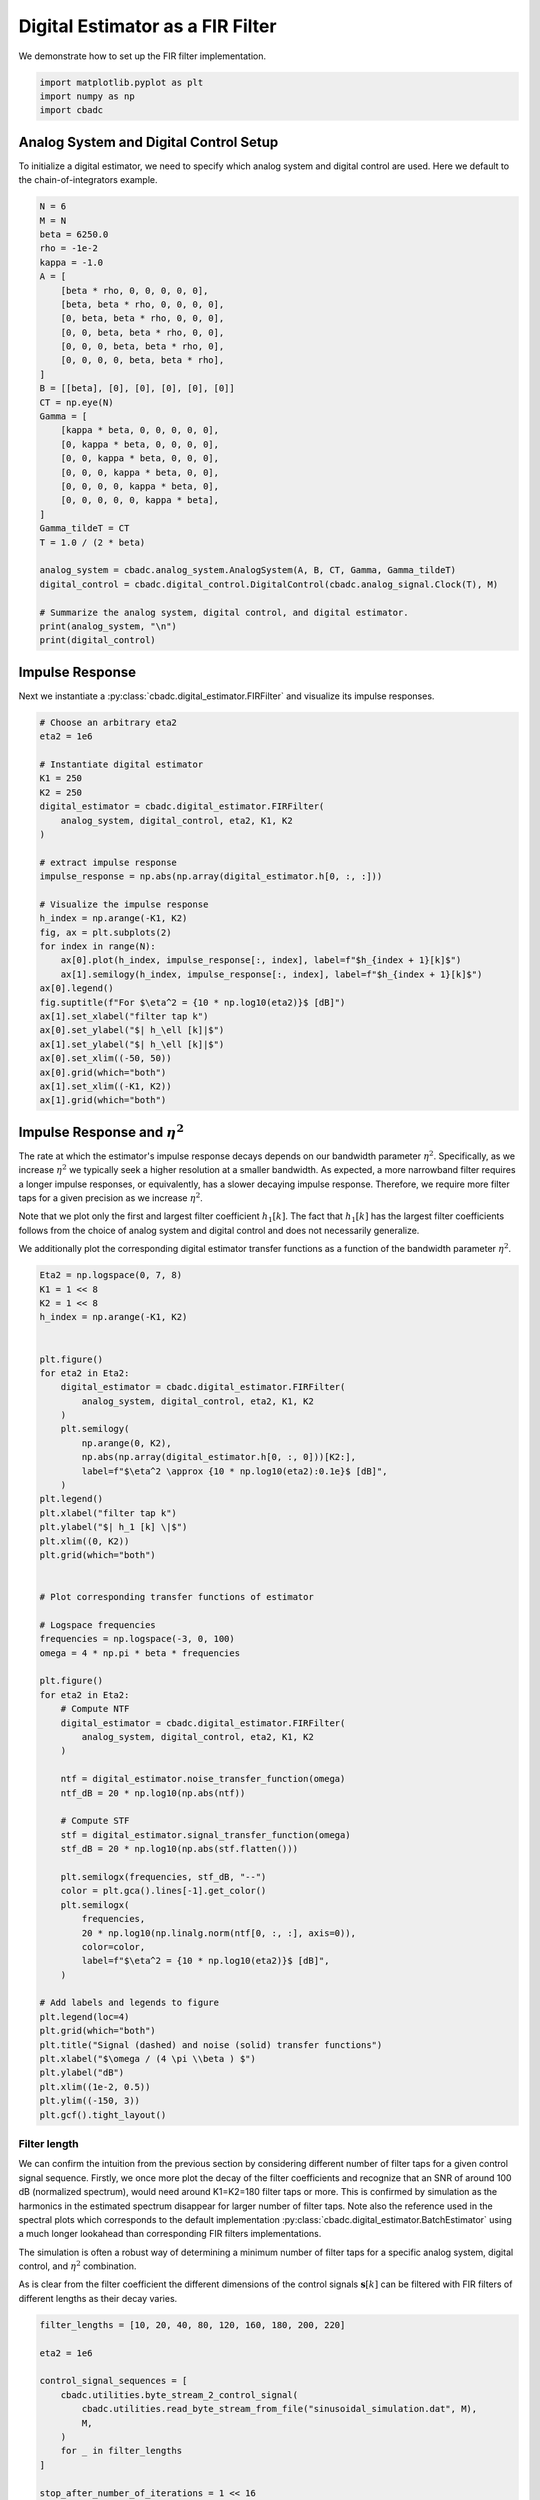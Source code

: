 
.. DO NOT EDIT.
.. THIS FILE WAS AUTOMATICALLY GENERATED BY SPHINX-GALLERY.
.. TO MAKE CHANGES, EDIT THE SOURCE PYTHON FILE:
.. "tutorials/b_high_level_simulation/plot_b_FIR_Filtering.py"
.. LINE NUMBERS ARE GIVEN BELOW.

.. only:: html

    .. note::
        :class: sphx-glr-download-link-note

        Click :ref:`here <sphx_glr_download_tutorials_b_high_level_simulation_plot_b_FIR_Filtering.py>`
        to download the full example code

.. rst-class:: sphx-glr-example-title

.. _sphx_glr_tutorials_b_high_level_simulation_plot_b_FIR_Filtering.py:


=================================
Digital Estimator as a FIR Filter
=================================

We demonstrate how to set up the FIR filter implementation.

.. seealso::
    :doc:`./plot_c_downsample.rst` for a FIR decimation example.

.. GENERATED FROM PYTHON SOURCE LINES 11-15

.. code-block:: default

    import matplotlib.pyplot as plt
    import numpy as np
    import cbadc








.. GENERATED FROM PYTHON SOURCE LINES 16-23

---------------------------------------
Analog System and Digital Control Setup
---------------------------------------

To initialize a digital estimator, we need to specify which analog system and
digital control are used. Here we default to the chain-of-integrators
example.

.. GENERATED FROM PYTHON SOURCE LINES 23-57

.. code-block:: default


    N = 6
    M = N
    beta = 6250.0
    rho = -1e-2
    kappa = -1.0
    A = [
        [beta * rho, 0, 0, 0, 0, 0],
        [beta, beta * rho, 0, 0, 0, 0],
        [0, beta, beta * rho, 0, 0, 0],
        [0, 0, beta, beta * rho, 0, 0],
        [0, 0, 0, beta, beta * rho, 0],
        [0, 0, 0, 0, beta, beta * rho],
    ]
    B = [[beta], [0], [0], [0], [0], [0]]
    CT = np.eye(N)
    Gamma = [
        [kappa * beta, 0, 0, 0, 0, 0],
        [0, kappa * beta, 0, 0, 0, 0],
        [0, 0, kappa * beta, 0, 0, 0],
        [0, 0, 0, kappa * beta, 0, 0],
        [0, 0, 0, 0, kappa * beta, 0],
        [0, 0, 0, 0, 0, kappa * beta],
    ]
    Gamma_tildeT = CT
    T = 1.0 / (2 * beta)

    analog_system = cbadc.analog_system.AnalogSystem(A, B, CT, Gamma, Gamma_tildeT)
    digital_control = cbadc.digital_control.DigitalControl(cbadc.analog_signal.Clock(T), M)

    # Summarize the analog system, digital control, and digital estimator.
    print(analog_system, "\n")
    print(digital_control)





.. rst-class:: sphx-glr-script-out

 Out:

 .. code-block:: none

    The analog system is parameterized as:
    A =
    [[-6.25e+01  0.00e+00  0.00e+00  0.00e+00  0.00e+00  0.00e+00]
     [ 6.25e+03 -6.25e+01  0.00e+00  0.00e+00  0.00e+00  0.00e+00]
     [ 0.00e+00  6.25e+03 -6.25e+01  0.00e+00  0.00e+00  0.00e+00]
     [ 0.00e+00  0.00e+00  6.25e+03 -6.25e+01  0.00e+00  0.00e+00]
     [ 0.00e+00  0.00e+00  0.00e+00  6.25e+03 -6.25e+01  0.00e+00]
     [ 0.00e+00  0.00e+00  0.00e+00  0.00e+00  6.25e+03 -6.25e+01]],
    B =
    [[ 6.25e+03]
     [ 0.00e+00]
     [ 0.00e+00]
     [ 0.00e+00]
     [ 0.00e+00]
     [ 0.00e+00]],
    CT =
    [[ 1.00e+00  0.00e+00  0.00e+00  0.00e+00  0.00e+00  0.00e+00]
     [ 0.00e+00  1.00e+00  0.00e+00  0.00e+00  0.00e+00  0.00e+00]
     [ 0.00e+00  0.00e+00  1.00e+00  0.00e+00  0.00e+00  0.00e+00]
     [ 0.00e+00  0.00e+00  0.00e+00  1.00e+00  0.00e+00  0.00e+00]
     [ 0.00e+00  0.00e+00  0.00e+00  0.00e+00  1.00e+00  0.00e+00]
     [ 0.00e+00  0.00e+00  0.00e+00  0.00e+00  0.00e+00  1.00e+00]],
    Gamma =
    [[-6.25e+03  0.00e+00  0.00e+00  0.00e+00  0.00e+00  0.00e+00]
     [ 0.00e+00 -6.25e+03  0.00e+00  0.00e+00  0.00e+00  0.00e+00]
     [ 0.00e+00  0.00e+00 -6.25e+03  0.00e+00  0.00e+00  0.00e+00]
     [ 0.00e+00  0.00e+00  0.00e+00 -6.25e+03  0.00e+00  0.00e+00]
     [ 0.00e+00  0.00e+00  0.00e+00  0.00e+00 -6.25e+03  0.00e+00]
     [ 0.00e+00  0.00e+00  0.00e+00  0.00e+00  0.00e+00 -6.25e+03]],
    Gamma_tildeT =
    [[ 1.00e+00  0.00e+00  0.00e+00  0.00e+00  0.00e+00  0.00e+00]
     [ 0.00e+00  1.00e+00  0.00e+00  0.00e+00  0.00e+00  0.00e+00]
     [ 0.00e+00  0.00e+00  1.00e+00  0.00e+00  0.00e+00  0.00e+00]
     [ 0.00e+00  0.00e+00  0.00e+00  1.00e+00  0.00e+00  0.00e+00]
     [ 0.00e+00  0.00e+00  0.00e+00  0.00e+00  1.00e+00  0.00e+00]
     [ 0.00e+00  0.00e+00  0.00e+00  0.00e+00  0.00e+00  1.00e+00]], and D=[[ 0.00e+00]
     [ 0.00e+00]
     [ 0.00e+00]
     [ 0.00e+00]
     [ 0.00e+00]
     [ 0.00e+00]]

    ================================================================================

    The Digital Control is parameterized as:

    --------------------------------------------------------------------------------

    clock:
    Analog signal returns constant 0, i.e., maps t |-> 0.

    M:
    6
    ================================================================================





.. GENERATED FROM PYTHON SOURCE LINES 58-65

----------------
Impulse Response
----------------

Next we instantiate a :py:class:`cbadc.digital_estimator.FIRFilter` and
visualize its impulse responses.


.. GENERATED FROM PYTHON SOURCE LINES 65-96

.. code-block:: default


    # Choose an arbitrary eta2
    eta2 = 1e6

    # Instantiate digital estimator
    K1 = 250
    K2 = 250
    digital_estimator = cbadc.digital_estimator.FIRFilter(
        analog_system, digital_control, eta2, K1, K2
    )

    # extract impulse response
    impulse_response = np.abs(np.array(digital_estimator.h[0, :, :]))

    # Visualize the impulse response
    h_index = np.arange(-K1, K2)
    fig, ax = plt.subplots(2)
    for index in range(N):
        ax[0].plot(h_index, impulse_response[:, index], label=f"$h_{index + 1}[k]$")
        ax[1].semilogy(h_index, impulse_response[:, index], label=f"$h_{index + 1}[k]$")
    ax[0].legend()
    fig.suptitle(f"For $\eta^2 = {10 * np.log10(eta2)}$ [dB]")
    ax[1].set_xlabel("filter tap k")
    ax[0].set_ylabel("$| h_\ell [k]|$")
    ax[1].set_ylabel("$| h_\ell [k]|$")
    ax[0].set_xlim((-50, 50))
    ax[0].grid(which="both")
    ax[1].set_xlim((-K1, K2))
    ax[1].grid(which="both")





.. image-sg:: /tutorials/b_high_level_simulation/images/sphx_glr_plot_b_FIR_Filtering_001.png
   :alt: For $\eta^2 = 60.0$ [dB]
   :srcset: /tutorials/b_high_level_simulation/images/sphx_glr_plot_b_FIR_Filtering_001.png
   :class: sphx-glr-single-img





.. GENERATED FROM PYTHON SOURCE LINES 97-116

-----------------------------------
Impulse Response and :math:`\eta^2`
-----------------------------------

The rate at which the estimator's impulse response decays depends on our
bandwidth parameter :math:`\eta^2`. Specifically, as we increase
:math:`\eta^2` we typically seek a higher resolution at a smaller bandwidth.
As expected, a more narrowband filter requires a longer impulse responses,
or equivalently, has a slower decaying impulse response. Therefore,
we require more filter taps for a given precision as we increase
:math:`\eta^2`.

Note that we plot only the first and largest filter coefficient
:math:`h_1[k]`. The fact that :math:`h_1[k]` has the largest filter
coefficients follows from the choice of analog system and digital control
and does not necessarily generalize.

We additionally plot the corresponding digital estimator transfer functions
as a function of the bandwidth parameter :math:`\eta^2`.

.. GENERATED FROM PYTHON SOURCE LINES 116-179

.. code-block:: default


    Eta2 = np.logspace(0, 7, 8)
    K1 = 1 << 8
    K2 = 1 << 8
    h_index = np.arange(-K1, K2)


    plt.figure()
    for eta2 in Eta2:
        digital_estimator = cbadc.digital_estimator.FIRFilter(
            analog_system, digital_control, eta2, K1, K2
        )
        plt.semilogy(
            np.arange(0, K2),
            np.abs(np.array(digital_estimator.h[0, :, 0]))[K2:],
            label=f"$\eta^2 \approx {10 * np.log10(eta2):0.1e}$ [dB]",
        )
    plt.legend()
    plt.xlabel("filter tap k")
    plt.ylabel("$| h_1 [k] \|$")
    plt.xlim((0, K2))
    plt.grid(which="both")


    # Plot corresponding transfer functions of estimator

    # Logspace frequencies
    frequencies = np.logspace(-3, 0, 100)
    omega = 4 * np.pi * beta * frequencies

    plt.figure()
    for eta2 in Eta2:
        # Compute NTF
        digital_estimator = cbadc.digital_estimator.FIRFilter(
            analog_system, digital_control, eta2, K1, K2
        )

        ntf = digital_estimator.noise_transfer_function(omega)
        ntf_dB = 20 * np.log10(np.abs(ntf))

        # Compute STF
        stf = digital_estimator.signal_transfer_function(omega)
        stf_dB = 20 * np.log10(np.abs(stf.flatten()))

        plt.semilogx(frequencies, stf_dB, "--")
        color = plt.gca().lines[-1].get_color()
        plt.semilogx(
            frequencies,
            20 * np.log10(np.linalg.norm(ntf[0, :, :], axis=0)),
            color=color,
            label=f"$\eta^2 = {10 * np.log10(eta2)}$ [dB]",
        )

    # Add labels and legends to figure
    plt.legend(loc=4)
    plt.grid(which="both")
    plt.title("Signal (dashed) and noise (solid) transfer functions")
    plt.xlabel("$\omega / (4 \pi \\beta ) $")
    plt.ylabel("dB")
    plt.xlim((1e-2, 0.5))
    plt.ylim((-150, 3))
    plt.gcf().tight_layout()




.. rst-class:: sphx-glr-horizontal


    *

      .. image-sg:: /tutorials/b_high_level_simulation/images/sphx_glr_plot_b_FIR_Filtering_002.png
         :alt: plot b FIR Filtering
         :srcset: /tutorials/b_high_level_simulation/images/sphx_glr_plot_b_FIR_Filtering_002.png
         :class: sphx-glr-multi-img

    *

      .. image-sg:: /tutorials/b_high_level_simulation/images/sphx_glr_plot_b_FIR_Filtering_003.png
         :alt: Signal (dashed) and noise (solid) transfer functions
         :srcset: /tutorials/b_high_level_simulation/images/sphx_glr_plot_b_FIR_Filtering_003.png
         :class: sphx-glr-multi-img





.. GENERATED FROM PYTHON SOURCE LINES 180-202

Filter length
-------------

We can confirm the intuition from the previous section by considering
different number of filter taps for a given control signal sequence. Firstly,
we once more plot the decay of the filter coefficients and recognize
that an SNR of around 100 dB (normalized spectrum), would need around
K1=K2=180 filter taps or more. This is confirmed by simulation as the
harmonics in the estimated spectrum disappear for larger number of
filter taps. Note also the reference used in the spectral plots which
corresponds to the default implementation
:py:class:`cbadc.digital_estimator.BatchEstimator` using a much
longer lookahead than corresponding FIR filters implementations.

The simulation is often a robust way of determining a minimum
number of filter taps for a specific analog system, digital control,
and :math:`\eta^2` combination.

As is clear from the filter coefficient the different dimensions of the
control signals :math:`\mathbf{s}[k]` can be filtered with FIR filters
of different lengths as their decay varies.


.. GENERATED FROM PYTHON SOURCE LINES 202-320

.. code-block:: default


    filter_lengths = [10, 20, 40, 80, 120, 160, 180, 200, 220]

    eta2 = 1e6

    control_signal_sequences = [
        cbadc.utilities.byte_stream_2_control_signal(
            cbadc.utilities.read_byte_stream_from_file("sinusoidal_simulation.dat", M),
            M,
        )
        for _ in filter_lengths
    ]

    stop_after_number_of_iterations = 1 << 16
    u_hat = np.zeros(stop_after_number_of_iterations)


    digital_estimators = [
        cbadc.digital_estimator.FIRFilter(
            analog_system,
            digital_control,
            eta2,
            filter_lengths[index],
            filter_lengths[index],
            stop_after_number_of_iterations=stop_after_number_of_iterations,
        )
        for index in range(len(filter_lengths))
    ]

    for index, de in enumerate(digital_estimators):
        de(control_signal_sequences[index])


    plt.figure()
    for index in range(N):
        plt.semilogy(
            np.arange(0, filter_lengths[-1]),
            np.abs(np.array(digital_estimators[-1].h[0, :, :]))[
                filter_lengths[-1] :, index
            ],
            label=f"$h_{index + 1}[k]$",
        )
    plt.legend()
    plt.xlabel("filter tap k")
    plt.ylabel("$| h_\ell [k]|$")
    plt.xlim((0, filter_lengths[-1]))
    plt.grid(which="both")

    digital_estimators_ref = cbadc.digital_estimator.BatchEstimator(
        analog_system,
        digital_control,
        eta2,
        stop_after_number_of_iterations >> 2,
        1 << 14,
        stop_after_number_of_iterations=stop_after_number_of_iterations,
    )

    digital_estimators_ref(
        cbadc.utilities.byte_stream_2_control_signal(
            cbadc.utilities.read_byte_stream_from_file("sinusoidal_simulation.dat", M),
            M,
        )
    )

    for index, estimate in enumerate(digital_estimators_ref):
        u_hat[index] = estimate
    f_ref, psd_ref = cbadc.utilities.compute_power_spectral_density(u_hat)

    u_hats = []
    plt.rcParams["figure.figsize"] = [6.40, 6.40 * 4]
    fig, ax = plt.subplots(len(filter_lengths), 1)
    for index_de in range(len(filter_lengths)):
        # Compute estimates for each estimator
        for index, estimate in enumerate(digital_estimators[index_de]):
            u_hat[index] = estimate
        u_hats.append(np.copy(u_hat))

        # Compute power spectral density
        f, psd = cbadc.utilities.compute_power_spectral_density(
            u_hat[filter_lengths[index_de] :]
        )

        # Plot the FIR filters
        color = next(ax[index_de]._get_lines.prop_cycler)["color"]

        ax[index_de].grid(visible=True, which="major", color="gray", alpha=0.6, lw=1.5)
        ax[index_de].grid(visible=True, which="major", color="gray", alpha=0.6, lw=1.5)

        ax[index_de].semilogx(f_ref, 10 * np.log10(psd_ref), label="Reference", color="k")

        ax[index_de].semilogx(
            f, 10 * np.log10(psd), label=f"K1=K2={filter_lengths[index_de]}", color=color
        )

        ax[index_de].set_ylabel("$ \mathrm{V}^2 \, / \, \mathrm{Hz}$")

        ax[index_de].legend()
        ax[index_de].set_xlim((0.0002, 0.5))

    ax[-1].set_xlabel("frequency [Hz]")
    fig.tight_layout()

    # Plot snapshot in time domain
    plt.rcParams["figure.figsize"] = [6.40, 6.40]
    plt.figure()
    plt.title("Estimates in time domain")
    for index in range(len(filter_lengths)):
        t_fir = np.arange(
            -filter_lengths[index] + 1,
            stop_after_number_of_iterations - filter_lengths[index] + 1,
        )
        plt.plot(t_fir, u_hats[index], label=f"K1=K2={filter_lengths[index]}")
    plt.ylabel("$\hat{u}(t)$")
    plt.xlim((64000, 64600))
    plt.ylim((-0.6, 0.6))
    plt.xlabel("$t / T$")
    _ = plt.legend()




.. rst-class:: sphx-glr-horizontal


    *

      .. image-sg:: /tutorials/b_high_level_simulation/images/sphx_glr_plot_b_FIR_Filtering_004.png
         :alt: plot b FIR Filtering
         :srcset: /tutorials/b_high_level_simulation/images/sphx_glr_plot_b_FIR_Filtering_004.png
         :class: sphx-glr-multi-img

    *

      .. image-sg:: /tutorials/b_high_level_simulation/images/sphx_glr_plot_b_FIR_Filtering_005.png
         :alt: plot b FIR Filtering
         :srcset: /tutorials/b_high_level_simulation/images/sphx_glr_plot_b_FIR_Filtering_005.png
         :class: sphx-glr-multi-img

    *

      .. image-sg:: /tutorials/b_high_level_simulation/images/sphx_glr_plot_b_FIR_Filtering_006.png
         :alt: Estimates in time domain
         :srcset: /tutorials/b_high_level_simulation/images/sphx_glr_plot_b_FIR_Filtering_006.png
         :class: sphx-glr-multi-img






.. rst-class:: sphx-glr-timing

   **Total running time of the script:** ( 2 minutes  58.273 seconds)


.. _sphx_glr_download_tutorials_b_high_level_simulation_plot_b_FIR_Filtering.py:


.. only :: html

 .. container:: sphx-glr-footer
    :class: sphx-glr-footer-example



  .. container:: sphx-glr-download sphx-glr-download-python

     :download:`Download Python source code: plot_b_FIR_Filtering.py <plot_b_FIR_Filtering.py>`



  .. container:: sphx-glr-download sphx-glr-download-jupyter

     :download:`Download Jupyter notebook: plot_b_FIR_Filtering.ipynb <plot_b_FIR_Filtering.ipynb>`


.. only:: html

 .. rst-class:: sphx-glr-signature

    `Gallery generated by Sphinx-Gallery <https://sphinx-gallery.github.io>`_

